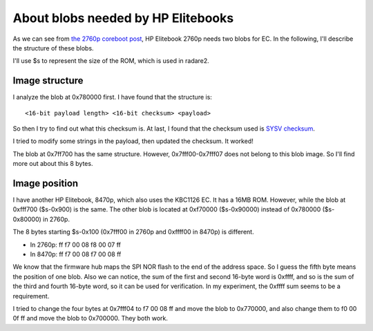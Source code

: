 About blobs needed by HP Elitebooks
===================================

As we can see from `the 2760p coreboot post <machines/2760p/2760p-coreboot.rst>`_,
HP Elitebook 2760p needs two blobs for EC. In the following, I'll describe
the structure of these blobs.

I'll use $s to represent the size of the ROM, which is used in
radare2.

Image structure
---------------

I analyze the blob at 0x780000 first. I have found that the structure is::

  <16-bit payload length> <16-bit checksum> <payload>

So then I try to find out what this checksum is. At last, I found that the checksum
used is `SYSV checksum <https://en.wikipedia.org/wiki/SYSV_checksum>`_.

I tried to modify some strings in the payload, then updated the
checksum. It worked!

The blob at 0x7ff700 has the same structure. However, 0x7fff00-0x7fff07 does not
belong to this blob image. So I'll find more out about this 8 bytes.

Image position
--------------

I have another HP Elitebook, 8470p, which also uses the KBC1126 EC. It
has a 16MB ROM. However, while the blob at 0xfff700 ($s-0x900) is the
same. The other blob is located at 0xf70000 ($s-0x90000) instead of
0x780000 ($s-0x80000) in 2760p.

The 8 bytes starting $s-0x100 (0x7fff00 in 2760p and 0xffff00 in
8470p) is different.

- In 2760p: ff f7 00 08 f8 00 07 ff
- In 8470p: ff f7 00 08 f7 00 08 ff

We know that the firmware hub maps the SPI NOR flash to the end of the
address space. So I guess the fifth byte means the position of one
blob.  Also we can notice, the sum of the first and second 16-byte
word is 0xffff, and so is the sum of the third and fourth 16-byte
word, so it can be used for verification. In my experiment, the 0xffff
sum seems to be a requirement.

I tried to change the four bytes at 0x7fff04 to f7 00 08 ff and move
the blob to 0x770000, and also change them to f0 00 0f ff and move the
blob to 0x700000. They both work.
